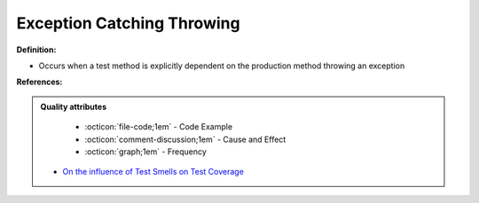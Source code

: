 Exception Catching Throwing
^^^^^
**Definition:**

* Occurs when a test method is explicitly dependent on the production method throwing an exception


**References:**

.. admonition:: Quality attributes

    * :octicon:`file-code;1em` -  Code Example
    * :octicon:`comment-discussion;1em` -  Cause and Effect
    * :octicon:`graph;1em` -  Frequency

 * `On the influence of Test Smells on Test Coverage <https://dl.acm.org/doi/10.1145/3350768.3350775>`_

